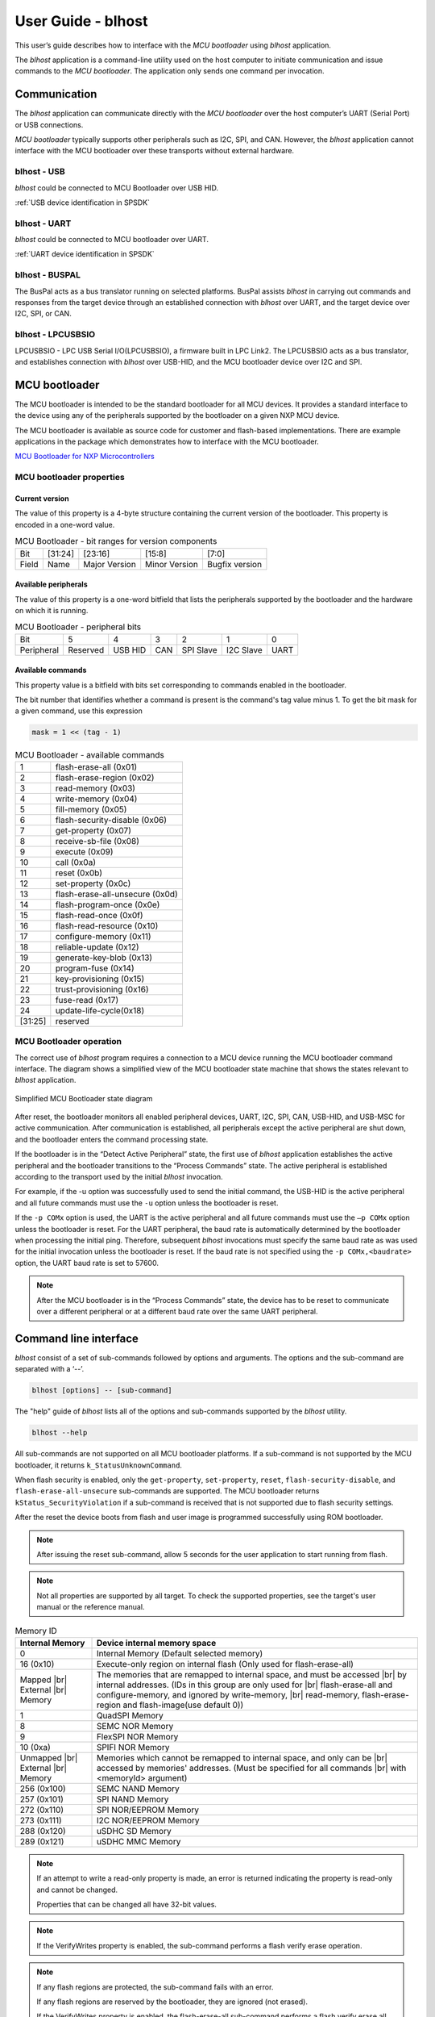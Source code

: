 .. |br| raw:: html

   <br/>

===================
User Guide - blhost
===================

This user’s guide describes how to interface with the *MCU bootloader* using *blhost* application.

The *blhost* application is a command-line utility used on the host computer to initiate communication and issue commands to the *MCU bootloader*. The application only sends one command per invocation.

-------------
Communication
-------------

The *blhost* application can communicate directly with the *MCU bootloader* over the host computer’s UART (Serial Port) or USB connections.

*MCU bootloader* typically supports other peripherals such as I2C, SPI, and CAN. However, the *blhost* application cannot interface with the MCU bootloader over these transports without external hardware.

blhost - USB
============

*blhost* could be connected to MCU Bootloader over USB HID.

:ref:`USB device identification in SPSDK`

blhost - UART
=============

*blhost* could be connected to MCU bootloader over UART.

:ref:`UART device identification in SPSDK`

blhost - BUSPAL
===============

The BusPal acts as a bus translator running on selected platforms. BusPal assists *blhost* in carrying out commands and responses from the target device through an established connection with *blhost* over UART, and the target device over I2C, SPI, or CAN.

blhost - LPCUSBSIO
==================

LPCUSBSIO - LPC USB Serial I/O(LPCUSBSIO), a firmware built in LPC Link2. The LPCUSBSIO acts as a bus translator, and establishes connection with *blhost* over USB-HID, and the MCU bootloader device over I2C and SPI.

----------------
 MCU bootloader
----------------

The MCU bootloader is intended to be the standard bootloader for all MCU devices. It provides a standard interface to the device using any of the peripherals supported by the bootloader on a given NXP MCU device.

The MCU bootloader is available as source code for customer and flash-based implementations. There are example applications in the package which demonstrates how to interface with the MCU bootloader.

`MCU Bootloader for NXP Microcontrollers <https://www.nxp.com/design/software/development-software/mcuxpresso-software-and-tools-/mcuboot-mcu-bootloader-for-nxp-microcontrollers:MCUBOOT>`_

MCU bootloader properties
=========================

Current version
---------------

The value of this property is a 4-byte structure containing the current version of the bootloader. This property is encoded in a one-word value.

.. table:: MCU Bootloader - bit ranges for version components
    :align: left

    ======== =============== =============== =============== ===============
    Bit      [31:24]         [23:16]         [15:8]          [7:0]
    Field    Name            Major Version   Minor Version   Bugfix version
    ======== =============== =============== =============== ===============

Available peripherals
---------------------

The value of this property is a one-word bitfield that lists the peripherals supported by the bootloader and the hardware on which it is running.

.. table:: MCU Bootloader - peripheral bits
    :align: left

    =============== =============== =============== =============== =============== =============== ===============
    Bit             5               4               3               2               1               0
    Peripheral      Reserved        USB HID         CAN             SPI Slave       I2C Slave       UART
    =============== =============== =============== =============== =============== =============== ===============

Available commands
------------------

This property value is a bitfield with bits set corresponding to commands enabled in the bootloader.

The bit number that identifies whether a command is present is the command's tag value minus 1. To get the bit mask for a given command, use this expression

.. code:: c

    mask = 1 << (tag - 1)

.. table:: MCU Bootloader - available commands
    :align: left

    ======== ================================
    1        flash-erase-all (0x01)
    2        flash-erase-region (0x02)
    3        read-memory (0x03)
    4        write-memory (0x04)
    5        fill-memory (0x05)
    6        flash-security-disable (0x06)
    7        get-property (0x07)
    8        receive-sb-file (0x08)
    9        execute (0x09)
    10        call (0x0a)
    11       reset (0x0b)
    12       set-property (0x0c)
    13       flash-erase-all-unsecure (0x0d)
    14       flash-program-once (0x0e)
    15       flash-read-once (0x0f)
    16       flash-read-resource (0x10)
    17       configure-memory (0x11)
    18       reliable-update (0x12)
    19       generate-key-blob (0x13)
    20       program-fuse (0x14)
    21       key-provisioning (0x15)
    22       trust-provisioning (0x16)
    23       fuse-read (0x17)
    24       update-life-cycle(0x18)
    [31:25]  reserved
    ======== ================================

MCU Bootloader operation
========================

The correct use of *blhost* program requires a connection to a MCU device running the MCU bootloader command interface. The diagram shows a simplified view of the MCU bootloader state machine that shows the states relevant to *blhost* application.

.. figure:: ../_static/images/mcu_bootloader_state_diagram.png
    :scale: 50 %
    :align: center

    Simplified MCU Bootloader state diagram

After reset, the bootloader monitors all enabled peripheral devices, UART, I2C, SPI, CAN, USB-HID, and USB-MSC for active communication. After communication is established, all peripherals except the active peripheral are shut down, and the bootloader enters the command processing state.

If the bootloader is in the “Detect Active Peripheral” state, the first use of *blhost* application establishes the active peripheral and the bootloader transitions to the “Process Commands” state. The active peripheral is established according to the transport used by the initial *blhost* invocation.

For example, if the -u option was successfully used to send the initial command, the USB-HID is the active peripheral and all future commands must use the ``-u`` option unless the bootloader is reset.

If the ``-p COMx`` option is used, the UART is the active peripheral and all future commands must use the ``–p COMx`` option unless the bootloader is reset. For the UART peripheral, the baud rate is automatically determined by the bootloader when processing the initial ping. Therefore, subsequent *blhost* invocations must specify the same baud rate as was used for the initial invocation unless the bootloader is reset. If the baud rate is not specified using the ``-p COMx,<baudrate>`` option, the UART baud rate is set to 57600.

.. note::
    After the MCU bootloader is in the “Process Commands” state, the device has to be reset to communicate over a different peripheral or at a different baud rate over the same UART peripheral.


----------------------
Command line interface
----------------------

*blhost* consist of a set of sub-commands followed by options and arguments.
The options and the sub-command are separated with a ‘--’.

.. code:: bash

    blhost [options] -- [sub-command]

The "help" guide of *blhost* lists all of the options and sub-commands supported by the *blhost* utility.

.. code:: bash

    blhost --help

All sub-commands are not supported on all MCU bootloader platforms. If a sub-command is not supported by the MCU bootloader, it returns ``k_StatusUnknownCommand``.

When flash security is enabled, only the ``get-property``, ``set-property``, ``reset``, ``flash-security-disable``, and ``flash-erase-all-unsecure`` sub-commands are supported. The MCU bootloader returns ``kStatus_SecurityViolation`` if a sub-command is received that is not supported due to flash security settings.

.. click:: spsdk.apps.blhost:main
    :prog: blhost
    :nested: none

.. click:: spsdk.apps.blhost:reset
    :prog: blhost reset
    :nested: full

After the reset the device boots from flash and user image is programmed successfully using ROM bootloader.

.. note::
    After issuing the reset sub-command, allow 5 seconds for the user application to start running from flash.

.. click:: spsdk.apps.blhost:get_property
    :prog: blhost get-property
    :nested: full

.. note::
    Not all properties are supported by all target. To check the supported properties, see the target's user manual or the reference manual.

.. table:: Memory ID

    +-----------------+----------------------------------------------------------------------------+
    | Internal Memory | Device internal memory space                                               |
    +=================+============================================================================+
    | 0               | Internal Memory (Default selected memory)                                  |
    +-----------------+----------------------------------------------------------------------------+
    | 16 (0x10)       | Execute-only region on internal flash (Only used for flash-erase-all)      |
    +-----------------+----------------------------------------------------------------------------+
    | Mapped      |br|| The memories that are remapped to internal space, and must be accessed |br||
    | External    |br|| by internal addresses. (IDs in this group are only used for            |br||
    | Memory          | flash-erase-all and configure-memory, and ignored by write-memory,     |br||
    |                 | read-memory, flash-erase-region and flash-image(use default 0))            |
    +-----------------+----------------------------------------------------------------------------+
    | 1               | QuadSPI Memory                                                             |
    +-----------------+----------------------------------------------------------------------------+
    | 8               | SEMC NOR Memory                                                            |
    +-----------------+----------------------------------------------------------------------------+
    | 9               | FlexSPI NOR Memory                                                         |
    +-----------------+----------------------------------------------------------------------------+
    | 10 (0xa)        | SPIFI NOR Memory                                                           |
    +-----------------+----------------------------------------------------------------------------+
    | Unmapped    |br|| Memories which cannot be remapped to internal space, and only can be   |br||
    | External    |br|| accessed by memories' addresses. (Must be specified for all commands   |br||
    | Memory          | with <memoryId> argument)                                                  |
    +-----------------+----------------------------------------------------------------------------+
    | 256 (0x100)     | SEMC NAND Memory                                                           |
    +-----------------+----------------------------------------------------------------------------+
    | 257 (0x101)     | SPI NAND Memory                                                            |
    +-----------------+----------------------------------------------------------------------------+
    | 272 (0x110)     | SPI NOR/EEPROM Memory                                                      |
    +-----------------+----------------------------------------------------------------------------+
    | 273 (0x111)     | I2C NOR/EEPROM Memory                                                      |
    +-----------------+----------------------------------------------------------------------------+
    | 288 (0x120)     | uSDHC SD Memory                                                            |
    +-----------------+----------------------------------------------------------------------------+
    | 289 (0x121)     | uSDHC MMC Memory                                                           |
    +-----------------+----------------------------------------------------------------------------+

.. click:: spsdk.apps.blhost:set_property
    :prog: blhost set-property
    :nested: full

.. note::
    If an attempt to write a read-only property is made, an error is returned indicating the property is read-only and cannot be changed.

    Properties that can be changed all have 32-bit values.

.. click:: spsdk.apps.blhost:flash_erase_region
    :prog: blhost flash-erase-region
    :nested: full

.. note::
    If the VerifyWrites property is enabled, the sub-command performs a flash verify erase operation.

.. click:: spsdk.apps.blhost:flash_erase_all
    :prog: blhost flash-erase-all
    :nested: full

.. note::
    If any flash regions are protected, the sub-command fails with an error.

    If any flash regions are reserved by the bootloader, they are ignored (not erased).

    If the VerifyWrites property is enabled, the flash-erase-all sub-command performs a flash verify erase all operation, or multiple flash verify erase options if decomposed due to reserved regions.

.. click:: spsdk.apps.blhost:flash_security_disable
    :prog: blhost flash_security_disable
    :nested: full

.. note::
    Performs the flash security disable operation by comparing the provided 8-byte backdoor key against the backdoor key stored in
    the Flash Configuration Field at address 0x400 in flash.

    If the backdoor key comparison fails, further attempts to disable security with this command fails until the system is reset.

    Backdoor key access must be enabled by setting the KEYEN bitfield of the FSEC byte in the Flash Configuration Field to 0b10. It
    is disabled by default. The backdoor key in the Flash Configuration Field must also be set to a value other than all zeros or all ones.

.. click:: spsdk.apps.blhost:read_memory
    :prog: blhost read-memory
    :nested: full

.. note::
    This sub-command can read any region of memory accessible by the CPU and not protected by security.
    This includes flash, RAM, and peripheral registers.

    Note that the minimum profile does not support reading the peripheral register space.

.. click:: spsdk.apps.blhost:write_memory
    :prog: blhost write-memory
    :nested: full

.. note::
    Can write to all accessible memory, including flash, RAM, and peripheral registers. However, if flash protection is enabled, writes to protected sectors fails. Data specified by file is treated as binary data.

    Any flash sector written to must be previously erased with either a flash-erase-all, flash-erase-region, or flash-erase-allunsecure sub-command.

    Writing to flash requires the start address to be word aligned. The byte count is rounded up to a multiple of the word size, and trailing bytes are filled with the flash erase pattern (0xff).

    Word and half-word-aligned and sized writes to RAM and peripheral registers use appropriately sized writes. This enables writing to registers larger than a byte in a single bus transaction.

    Note that the minimum profile does not support writing to the peripheral register space.

    If the VerifyWrites property is enabled, writes to flash performs a flash verify program operation.

.. click:: spsdk.apps.blhost:list_memory
    :prog: blhost list-memory
    :nested: full

.. click:: spsdk.apps.blhost:receive_sb_file
    :prog: blhost receive-sb-file
    :nested: full

.. note::
    The SB file format is described in the document *elftosb* User's Guide and can be created using the *elftosb* tool.

    Note that if the SB file contains a JUMP command, the receive-sb-file sub-command is aborted at the point of the jump, and a status of kStatus_AbortDataPhase is returned.

.. click:: spsdk.apps.blhost:execute
    :prog: blhost execute
    :nested: full

.. note::
    The effective prototype of the called function is:

    .. code:: C

        void function(uint32_t arg);

.. click:: spsdk.apps.blhost:call
    :prog: blhost call
    :nested: full

.. note::
    The function that is called has the same prototype as for the one called by the execute command.

    Because the intention is to return to the bootloader after the function executes, the function must not perform any action that would interfere with the bootloader operation. In particular, the following restrictions apply:

    - Do not use interrupts because the interrupt vectors are still owned by the bootloader.
    - Do not modify any memory locations used by the bootloader (use "get-property 12" to determine reserved regions).
    - Do not modify any pin mux or clock settings used by bootloader peripherals.

..  Not supported
    .. click:: spsdk.apps.blhost:flash_security_disable
    :prog: blhost flash-security-disable
    :nested: full

.. click:: spsdk.apps.blhost:flash_program_once
    :prog: blhost flash-program-once
    :nested: full

.. note::

    Special care must be taken when writing to program once field. The program once field only supports programming once.

    Any attempts to reprogram a program once field gets an error response. The number of bytes to be written must be 4-byte aligned for non-FAC fields, and be 8-byte aligned for FAC fields.

.. click:: spsdk.apps.blhost:flash_read_once
    :prog: blhost flash-read-once
    :nested: full

.. click:: spsdk.apps.blhost:efuse_program_once
    :prog: blhost efuse-program-once
    :nested: full

.. click:: spsdk.apps.blhost:efuse_read_once
    :prog: blhost efuse-read-once
    :nested: full

.. click:: spsdk.apps.blhost:flash_read_resource
    :prog: blhost flash-read-resource
    :nested: full

.. click:: spsdk.apps.blhost:configure_memory
    :prog: blhost configure-memory
    :nested: full

.. note::
    The format of the configuration block is described in the MCU Bootloader Reference Manual document.

.. click:: spsdk.apps.blhost:flash_image
    :prog: blhost flash-image
    :nested: full

.. click:: spsdk.apps.blhost:generate_key_blob
    :prog: blhost generate-key-blob
    :nested: full

.. click:: spsdk.apps.blhost:key_provisioning
    :prog: blhost key-provisioning
    :nested: full


.. click:: spsdk.apps.blhost:program_aeskey
    :prog: blhost program-aeskey
    :nested: full

.. click:: spsdk.apps.blhost:flash_erase_all_unsecure
    :prog: blhost flash-erase-all-unsecure
    :nested: full

.. note::

    This command is only supported in new versions of the flash controller. Most MCU devices do not support this command, and the
    bootloader sends a kStatus_UnknownCommand error in response.

    Performs a mass erase of the flash memory, including protected sectors and any reserved regions in flash. Flash security is
    immediately disabled if it was enabled and the FSEC byte in the Flash Configuration Field at address 0x40C is programmed
    to 0xFE.

    The Mass Erase Enable option in the FSEC field is honored by this command. If mass erase is disabled, then this command fails.

    This command is only useful and only present in ROM configurations of the bootloader because it erases reserved regions in flash.

.. click:: spsdk.apps.blhost:reliable_update
    :prog: blhost reliable-update
    :nested: full

.. note::
    For software implementation:
    Checks the validity of backup application at <addr>, then copies the contents of backup application from <addr> to main
    application region.

    For hardware implementation:
    Verifies if the provided <addr> is a valid swap indicator address for flash swap system, then checks the validity of backup
    application resided in upper flash block. After that, it swaps the flash system.

.. click:: spsdk.apps.blhost:fuse_program
    :prog: blhost fuse-program
    :nested: full

.. click:: spsdk.apps.blhost:fuse_read
    :prog: blhost fuse-read
    :nested: full

..note::
    Write the formatted image in <file> to the memory specified by memoryID. Supported file types are S-Record (.srec and .s19),
    and Hex (.hex). Flash is erased before writing if [erase] is ‘erase’ or 1. This blhost command does not directly correspond to a
    bootloader command, but may send multiple bootloader commands to perform the operation.

..note:: Elf files are not supported yet.

.. click:: spsdk.apps.blhost:trust_provisioning
    :prog: blhost trust-provisioning
    :nested: full

.. click:: spsdk.apps.blhost:batch
    :prog: blhost batch
    :nested: full

.. click:: spsdk.apps.blhost:update_life_cycle
    :prog: blhost update-life-cycle
    :nested: full

.. click:: spsdk.apps.blhost:ele_message
    :prog: blhost ele-message
    :nested: full
